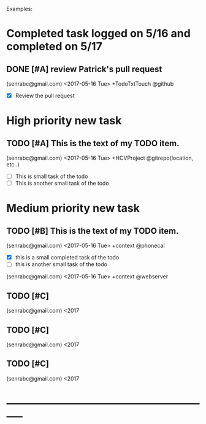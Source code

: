 # keepATODO.com
# Keep A TODO LIST: (There is always lots of stuff TODO, so just do it ;)
Examples:

* Completed task logged on 5/16 and completed on 5/17
** DONE [#A] review Patrick's pull request 
CLOSED: [2017-05-17 Wed 09:45]
(senrabc@gmail.com) <2017-05-16 Tue> +TodoTxtTouch @github
- [X] Review the pull request 
* High priority new task
** TODO [#A] This is the text of my TODO item.
(senrabc@gmail.com) <2017-05-16 Tue> +HCVProject @gitrepo(location, etc..)
- [ ] This is small task of the todo
- [ ] This is another small task of the todo

* Medium priority new task
** TODO [#B] This is the text of my TODO item. 
(senrabc@gmail.com) <2017-05-16 Tue> +context @phonecal
- [X] this is a small completed task of the todo
- [ ] this is another small task of the todo 
 
(senrabc@gmail.com) <2017-05-16 Tue> +context @webserver

** TODO [#C] 
(senrabc@gmail.com) <2017
** TODO [#C]
(senrabc@gmail.com) <2017
** TODO [#C]  
(senrabc@gmail.com) <2017
* -----------------------------------------------------------

